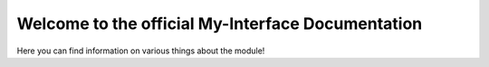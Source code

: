 Welcome to the official My-Interface Documentation
======================================

Here you can find information on various things about the module!
